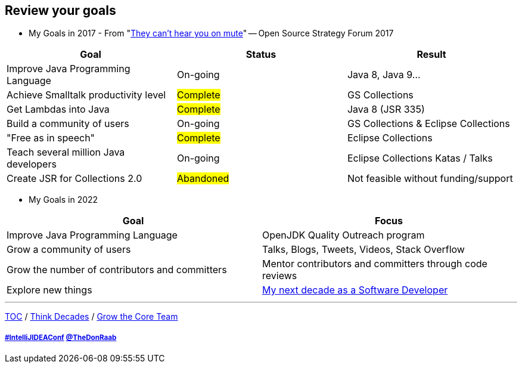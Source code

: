 == Review your goals

* My Goals in 2017 - From "link:https://www.slideshare.net/finosfoundation/they-cant-hear-you-on-mute-96411236[They can't hear you on mute]" -- Open Source Strategy Forum 2017

|===
|Goal |Status |Result

|Improve Java Programming Language
|On-going
|[.line-through]#Java 8#, [.line-through]#Java 9#...

|Achieve Smalltalk productivity level
|#Complete#
|GS Collections

|Get Lambdas into Java
|#Complete#
|Java 8 (JSR 335)

|Build a community of users
|On-going
|GS Collections & Eclipse Collections

|"Free as in speech"
|#Complete#
|Eclipse Collections

|Teach several million Java developers
|On-going
|Eclipse Collections Katas / Talks

|Create JSR for Collections 2.0
|#Abandoned#
|Not feasible without funding/support
|===

* My Goals in 2022

|===
|Goal |Focus

|Improve Java Programming Language
|OpenJDK Quality Outreach program

|Grow a community of users
|Talks, Blogs, Tweets, Videos, Stack Overflow

|Grow the number of contributors and committers
|Mentor contributors and committers through code reviews

|Explore new things
|link:https://donraab.medium.com/my-next-decade-as-a-software-developer-c4a20a98cffe?source=friends_link&sk=3e0f24bfd4b233af4756d66879a0bd35[My next decade as a Software Developer]

|===

---

link:./00_toc.adoc[TOC] /
link:05_think_decades.adoc[Think Decades] /
link:./07_grow_the_community.adoc[Grow the Core Team]

===== link:https://twitter.com/hashtag/IntelliJIDEAConf[#IntelliJIDEAConf] link:https://twitter.com/TheDonRaab[@TheDonRaab]
